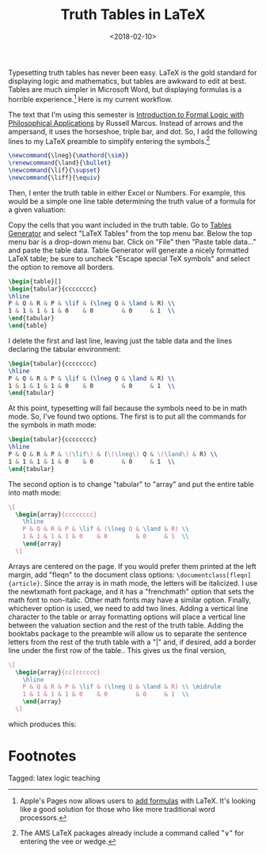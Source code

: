 #+title: Truth Tables in LaTeX
#+date: <2018-02-10>
#+filetags: latex logic teaching


Typesetting truth tables has never been easy. LaTeX is the gold standard for displaying logic and mathematics, but tables are awkward to edit at best. Tables are much simpler in Microsoft Word, but displaying formulas is a horrible experience.[fn:1]
Here is my current workflow.

The text that I'm using this semester is [[https://global.oup.com/ushe/product/introduction-to-formal-logic-with-philosophical-applications-9780199386482?cc=us&lang=en&][Introduction to Formal Logic with Philosophical Applications]] by Russell Marcus. Instead of arrows and the ampersand, it uses the horseshoe, triple bar, and dot. So, I add the following lines to my LaTeX preamble to simplify entering the symbols.[fn:2]


#+begin_src latex
\newcommand{\lneg}{\mathord{\sim}}
\renewcommand{\land}{\bullet}
\newcommand{\lif}{\supset}
\newcommand{\liff}{\equiv}
#+end_src


Then, I enter the truth table in either Excel or Numbers. For example, this would be a simple one line table determining the truth value of a formula for a given valuation:

#+begin_center
#+ATTR_HTML: :width 100% :height
[[../images/posts/20180210-numbers-truth-table1.png]]
#+end_center

Copy the cells that you want included in the truth table. Go to [[http://www.tablesgenerator.com][Tables Generator]] and select "LaTeX Tables" from the top menu bar. Below the top menu bar is a drop-down menu bar. Click on "File" then "Paste table data..." and paste the table data. Table Generator will generate a nicely formatted LaTeX table; be sure to uncheck "Escape special TeX symbols" and select the option to remove all borders.

#+begin_src latex
\begin{table}[]
\begin{tabular}{cccccccc}
\hline
P & Q & R & P & \lif & (\lneg Q & \land & R) \\
1 & 1 & 1 & 1 & 0    & 0        & 0     & 1  \\
\end{tabular}
\end{table}
#+end_src

I delete the first and last line, leaving just the table data and the lines declaring the tabular environment: 

#+begin_src latex
\begin{tabular}{cccccccc}
\hline
P & Q & R & P & \lif & (\lneg Q & \land & R) \\
1 & 1 & 1 & 1 & 0    & 0        & 0     & 1  \\
\end{tabular}
#+end_src


At this point, typesetting will fail because the symbols need to be in math mode. So, I've found two options. The first is to put all the commands for the symbols in math mode: 

#+begin_src latex
\begin{tabular}{cccccccc}
\hline
P & Q & R & P & \(\lif\) & (\(\lneg\) Q & \(\land\) & R) \\
1 & 1 & 1 & 1 & 0    & 0        & 0     & 1  \\
\end{tabular}
#+end_src

The second option is to change "tabular" to "array" and put the entire table into math mode:

#+begin_src latex
    \[
      \begin{array}{cccccccc}
        \hline
        P & Q & R & P & \lif & (\lneg Q & \land & R) \\
        1 & 1 & 1 & 1 & 0    & 0        & 0     & 1  \\
        \end{array}
      \]
#+end_src



Arrays are centered on the page. If you would prefer them printed at the left margin, add "fleqn" to the document class options: =\documentclass[fleqn]{article}=. Since the array is in math mode, the letters will be italicized. I use the newtxmath font package, and it has a "frenchmath" option that sets the math font to non-italic. Other math fonts may have a similar option. Finally, whichever option is used, we need to add two lines. Adding a vertical line character to the table or array formatting options will place a vertical line between the valuation section and the rest of the truth table. Adding the booktabs package to the preamble will allow us to separate the sentence letters from the rest of the truth table with a "|" and, if desired, add a border line under the first row of the table.. This gives us the final version, 

#+begin_src latex
    \[
      \begin{array}{cc|cccccc}
        \hline
        P & Q & R & P & \lif & (\lneg Q & \land & R) \\ \midrule
        1 & 1 & 1 & 1 & 0    & 0        & 0     & 1  \\ 
        \end{array}
      \]
#+end_src

which produces this: 

#+begin_center
#+ATTR_HTML: :width 50% :height
[[../images/posts/20180210-truth-table.png]]
#+end_center





* Footnotes
[fn:2] The AMS LaTeX packages already include a command called "\lor" for entering the vee or wedge.

[fn:1] Apple's Pages now allows users to [[https://support.apple.com/en-us/HT207569][add formulas]] with LaTeX. It's looking like a good solution for those who like more traditional word processors.
 


#+begin_tagline
Tagged: latex logic teaching
#+end_tagline
